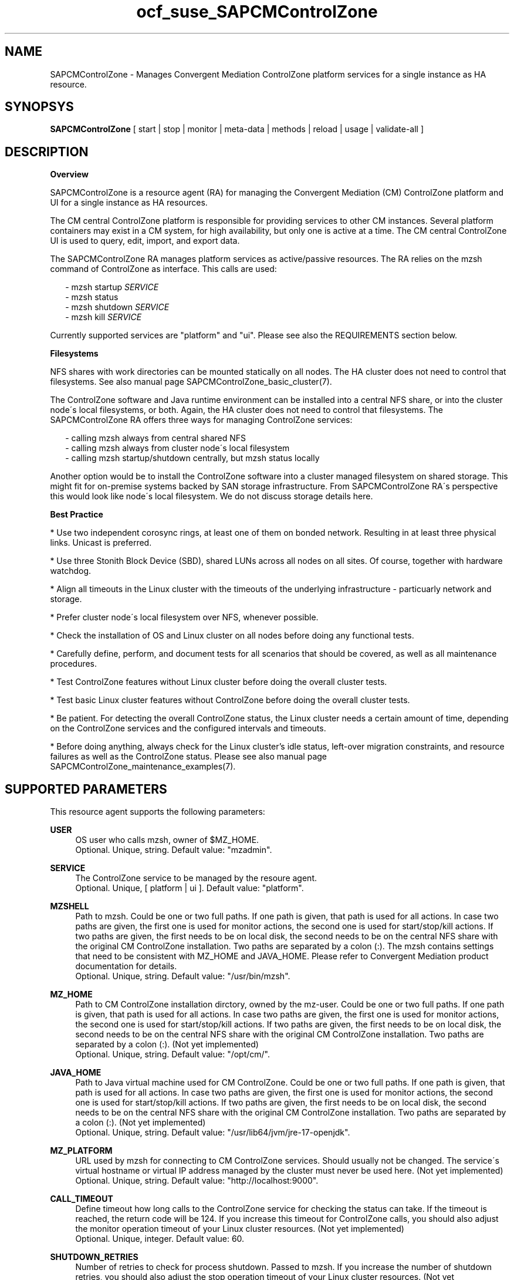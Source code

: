 .\" Version: 0.1
.\"
.TH ocf_suse_SAPCMControlZone 7 "18 Mar 2024" "" "SAPCMControlZone"
.\"
.SH NAME
.\"
SAPCMControlZone \- Manages Convergent Mediation ControlZone platform services for a single instance as HA resource.
.PP
.\"
.SH SYNOPSYS
.\"
\fBSAPCMControlZone\fP [ start | stop | monitor | meta\-data | methods | reload | usage | validate\-all ]
.PP
.\"
.SH DESCRIPTION
.\"
\fBOverview\fP
.PP
SAPCMControlZone is a resource agent (RA) for managing the Convergent Mediation
(CM) ControlZone platform and UI for a single instance as HA resources. 
.PP
The CM central ControlZone platform is responsible for providing services to
other CM instances. Several platform containers may exist in a CM system, for high
availability, but only one is active at a time.
.\" see https://infozone.atlassian.net/wiki/spaces/MD9/pages/4863840/Terminology
The CM central ControlZone UI is used to query, edit, import, and export data.
.\" see https://infozone.atlassian.net/wiki/spaces/MD83/pages/5966420/3.+Web+UI
.PP
The SAPCMControlZone RA manages platform services as active/passive resources.
The RA relies on the mzsh command of ControlZone as interface.
This calls are used:
.PP
.RS 2
- mzsh startup \fISERVICE\fP
.br
- mzsh status
.\" TODO mzsh status \fISERVICE\fP
.br
- mzsh shutdown \fISERVICE\fP
.br
- mzsh kill \fISERVICE\fP
.RE
.PP
Currently supported services are "platform" and "ui".
.\" TODO output
Please see also the REQUIREMENTS section below.
.PP
\fBFilesystems\fP
.PP
NFS shares with work directories can be mounted statically on all nodes. The
HA cluster does not need to control that filesystems. See also manual page
SAPCMControlZone_basic_cluster(7).
.PP
The ControlZone software and Java runtime environment can be installed into a
central NFS share, or into the cluster node´s local filesystems, or both. Again,
the HA cluster does not need to control that filesystems. The SAPCMControlZone
RA offers three ways for managing ControlZone services:
.PP
.RS 2
- calling mzsh always from central shared NFS
.br
- calling mzsh always from cluster node´s local filesystem
.br
- calling mzsh startup/shutdown centrally, but mzsh status locally
.\" TODO kill better local?
.RE
.PP
Another option would be to install the ControlZone software into a cluster
managed filesystem on shared storage. This might fit for on-premise systems
backed by SAN storage infrastructure. From SAPCMControlZone RA´s perspective
this would look like node´s local filesystem. We do not discuss storage details
here.
.PP
\fBBest Practice\fP
.PP
* Use two independent corosync rings, at least one of them on bonded network.
Resulting in at least three physical links. Unicast is preferred.
.PP
* Use three Stonith Block Device (SBD), shared LUNs across all nodes on all sites.
Of course, together with hardware watchdog.
.PP
* Align all timeouts in the Linux cluster with the timeouts of the underlying
infrastructure - particuarly network and storage.
.PP
* Prefer cluster node´s local filesystem over NFS, whenever possible.
.PP
* Check the installation of OS and Linux cluster on all nodes before doing any
functional tests.
.PP
* Carefully define, perform, and document tests for all scenarios that should be
covered, as well as all maintenance procedures.
.PP
* Test ControlZone features without Linux cluster before doing the overall
cluster tests.
.PP
* Test basic Linux cluster features without ControlZone before doing the overall
cluster tests.
.PP
* Be patient. For detecting the overall ControlZone status, the Linux cluster
needs a certain amount of time, depending on the ControlZone services and the
configured intervals and timeouts.
.PP
* Before doing anything, always check for the Linux cluster's idle status,
left-over migration constraints, and resource failures as well as the
ControlZone status.
Please see also manual page SAPCMControlZone_maintenance_examples(7).
.PP
.\"
.SH SUPPORTED PARAMETERS
.\"
This resource agent supports the following parameters:
.PP
\fBUSER\fP
.RS 4
OS user who calls mzsh, owner of $MZ_HOME.
.br
Optional. Unique, string. Default value: "mzadmin".
.RE
.PP
\fBSERVICE\fP
.RS 4
The ControlZone service to be managed by the resoure agent.
.br
Optional. Unique, [ platform | ui ]. Default value: "platform".
.RE
.PP
\fBMZSHELL\fP
.RS 4
Path to mzsh. Could be one or two full paths. If one path is given, that path is
used for all actions. In case two paths are given, the first one is used for monitor
actions, the second one is used for start/stop/kill actions. If two paths are given,
the first needs to be on local disk, the second needs to be on the central NFS share
with the original CM ControlZone installation. Two paths are separated by a colon (:).
The mzsh contains settings that need to be consistent with MZ_HOME and JAVA_HOME.
Please refer to Convergent Mediation product documentation for details.
.br
.\" TODO default /opt/cm9/bin/mzsh ?
Optional. Unique, string. Default value: "/usr/bin/mzsh".
.RE
.PP
\fBMZ_HOME\fP
.RS 4
Path to CM ControlZone installation dirctory, owned by the mz-user.
Could be one or two full paths. If one path is given, that path is used for all 
actions. In case two paths are given, the first one is used for monitor actions,
the second one is used for start/stop/kill actions. If two paths are given, the
first needs to be on local disk, the second needs to be on the central NFS share
with the original CM ControlZone installation. Two paths are separated by a
colon (:).
(Not yet implemented)
.br
.\" TODO default /opt/cm9/ ?
Optional. Unique, string. Default value: "/opt/cm/".
.RE
.PP
\fBJAVA_HOME\fP
.RS 4
Path to Java virtual machine used for CM ControlZone.
Could be one or two full paths. If one path is given, that path is used for all
actions. In case two paths are given, the first one is used for monitor actions,
the second one is used for start/stop/kill actions. If two paths are given, the
first needs to be on local disk, the second needs to be on the central NFS share
with the original CM ControlZone installation. Two paths are separated by a
colon (:).
(Not yet implemented)
.br
.\" TODO default /opt/cm9/sapmachine17 or OS $JAVA_HOME ?
Optional. Unique, string. Default value: "/usr/lib64/jvm/jre-17-openjdk".
.RE
.PP
\fBMZ_PLATFORM\fP
.RS 4
URL used by mzsh for connecting to CM ControlZone services.
Should usually not be changed. The service´s virtual hostname or virtual IP
address managed by the cluster must never be used here.
(Not yet implemented)
.br
Optional. Unique, string. Default value: "http://localhost:9000".
.RE
.PP
\fBCALL_TIMEOUT\fP
.RS 4
Define timeout how long calls to the ControlZone service for checking the
status can take. If the timeout is reached, the return code will be 124. If you
increase this timeout for ControlZone calls, you should also adjust the monitor
operation timeout of your Linux cluster resources.
(Not yet implemented)
.br
Optional. Unique, integer. Default value: 60.
.RE
.PP
\fBSHUTDOWN_RETRIES\fP
.RS 4
Number of retries to check for process shutdown. Passed to mzsh.
If you increase the number of shutdown retries, you should also adjust the stop
operation timeout of your Linux cluster resources.
(Not yet implemented)
.br
Optional. Unique, integer. Default: mzsh builtin value.
.RE
.PP
.\" \fBVERBOSE_STATUS\fP
.\" .RS 4
.\" Enables verbose mode. Passed to mzsh. (Not yet implemented)
.\" .br
.\" Optional. Unique, [ yes | no ]. Default value: no.
.\" .RE
.\" .PP
.\"
.SH SUPPORTED ACTIONS
.\"
This resource agent supports the following actions (operations):
.PP
\fBstart\fR
.RS 4
Starts the ControlZone platform resource.
.br
Timeout might be adapted to match expected application timing.
Suggested minimum timeout: 120\&.
.RE
.PP
\fBstop\fR
.RS 4
Stops the ControlZone platform resource.
Timeout might be adapted to match expected application timing.
Suggested minimum timeout: 120\&.
.RE
.PP
\fBmonitor\fR
.RS 4
Regularly checks the ControlZone platform resource status.
Timeout might be adapted to be greater than expected infrastructure timeouts.
Suggested minimum timeout: 120, suggested interval: 120,
suggested action on-fail=restart\&.
.RE
.PP
\fBvalidate\-all\fR
.RS 4
Performs a validation of the resource configuration. It does basic checking of
given USER, MZSHELL and SERVICE.
Suggested minimum timeout: 5\&.
.RE
.PP
\fBmeta\-data\fR
.RS 4
Retrieves resource agent metadata (internal use only).
Suggested minimum timeout: 5\&.
.RE
.PP
\fBmethods\fR
.RS 4
Reports which methods (operations) the resource agent supports.
Suggested minimum timeout: 5\&.
.RE
.PP
\fBreload\fR
.RS 4
Change parameters without forcing a recover of the resource.
Suggested minimum timeout: 5\&.
.RE
.PP
.\"
.SH RETURN CODES
.\"
The return codes are defined by the OCF cluster framework. Please refer to the
OCF definition on the website mentioned below. In addition return code 124 will 
be logged if CALL_TIMEOUT has been exceeded. Also log entries are written, which
can be scanned by using a pattern like "SAPCMControlZone.*RA.*rc=[1-7,9]" for
errors. Regular operations might be found with "SAPHanaControlZone.*RA.*rc=0".
See SUSE TID 7022678 for maximum RA tracing.
.RE
.PP
.\"
.SH EXAMPLES
.\"
Configuration and basic checks for ControlZone platform resources in Linux clusters.
See also man page SAPCMControlZone_maintenance_examples(7).
.PP
\fB* Example configuration for resource group with ControlZone platform and IP address.\fR
.PP
A ControlZone platform resoure rsc_cz_C11 is configured, handled by OS user
c11adm. The local /opt/cm9/c11/bin/mzsh is used for monitoring, but for other
actions /usr/sap/c11/bin/mzsh is used.
This resource is grouped with an IP address resource rsc_ip_C11 into
group grp_cz_C11. The IP address starts first. The resource group might run on
either node, but never in parallel.
.PP
In case of ControlZone platform failure (or monitor timeout), the resource
group gets restarted until it gains success or migration-threshold is reached.
If migration-threshold is exceeded, or if the node fails where the group is
running, the group will be moved to the other node.
A priority is configured for correct fencing in split-brain situations.
See also SAPCMControlZone_basic_cluster(7) and ocf_heartbeat_IPaddr2(7).
.PP
.RS 2
primitive rsc_cz_C11 ocf:suse:SAPCMControlZone \\
.br
 params USER=c11adm \\
.br
 MZSHELL=/opt/cm9/c11/bin/mzsh:/usr/sap/c11/bin/mzsh \\
.br
 MZ_HOME=/opt/cm9/c11/:/usr/sap/c11/ \\
.br
 JAVA_HOME=/opt/cm9/c11/sapmachine17:/usr/sap/c11/sapmachine17 \\
.br 
 op monitor interval=120 timeout=120 on-fail=restart \\
.br
 op start timeout=120 \\
.br
 op stop timeout=120 \\
.br
 meta priority=100
.RE
.PP
.RS 2
primitive rsc_ip_C11 ocf:heartbeat:IPaddr2 \\
.br
 params ip=192.168.1.234 \\
.br
 op monitor interval=60 timeout=20 on-fail=restart
.RE
.PP
.RS 2
group grp_cz_C11 \\
.br
 rsc_ip_C11 rsc_cz_C11
.PP
.RE
.PP
\fB* Example configuration for resource ControlZone UI.\fR
.PP
A ControlZone UI resoure rsc_ui_C11 is configured, handled by OS user c11adm.
The default path to mzsh 
.\" TODO on central NFS share
is used
.\" TODO , no local copies are used (sub-optimal setup)
.
The resource might run on either node, but never in parallel.
In case of ControlZone UI failure (or monitor timeout), the resource gets
restarted until it gains success or migration-threshold is reached. If
migration-threshold is exceeded, or if the node fails where the resource is
running, the resource will be moved to the other node. 
The resource rsc_ui_C11 will start after resource group grp_cz_C11 and run on
the same node.
See also SAPCMControlZone_basic_cluster(7) and ocf_heartbeat_IPaddr2(7).
.PP
.RS 2
primitive rsc_ui_C11 ocf:suse:SAPCMControlZone \\
.br
 params USER=c11adm SERVICE=ui \\
.br
 op monitor interval=120 timeout=120 on-fail=restart \\
.br
 op start timeout=120 \\
.br
 op stop timeout=120
.PP
order ord_cz_first Mandatory: grp_cz_C11:start rsc_ui_C11:start
.PP
colocation col_with_cz 2000: rsc_ui_C11:Started grp_cz_C11:Started
.RE
.PP
Note: Instead of defining order and colocation, the resource rsc_ui_C11 might be
just added to the resource group grp_cz_C11. This may impact the platform in some situations.
.PP
\fB* Optional Filesystem resource for monitoring NFS shares.\fR
.PP
A shared filesystem migth be statically mounted by OS on both cluster nodes.
This filesystem holds work directories. It must not be confused with the
ControlZone application itself. Client-side write caching has to be disabled.
.PP
A Filesystem resource is configured for a bind-mount of the real NFS share.
This resource is grouped with the ControlZone platform and IP address. In case
of filesystem failures, the whole group gets restarted.
No mount or umount on the real NFS share is done.
Example for the real NFS share is /mnt/platform/check/, example for the
bind-mount is /mnt/check/. Both mount points have to be created before the
cluster resource is activated. 
See also man page SAPCMControlZone_basic_cluster(7), ocf_heartbeat_Filesystem(7)
and nfs(5).
.PP
.RS 2
primitive rsc_fs_C11 ocf:heartbeat:Filesystem \\
.br
 params device=/mnt/platform/check/ directory=/mnt/check/ \\
.br
 fstype=nfs4 options=bind,rw,noac,sync,defaults \\
.br
 op monitor interval=120 timeout=120 on-fail=restart \\
.br
 op_params OCF_CHECK_LEVEL=20 \\
.br
 op start timeout=120 \\
.br
 op stop timeout=120
.RE
.PP
.RS 2
group grp_cz_C11 \\
.br
 rsc_fs_C11 rsc_ip_C11 rsc_cz_C11
.RE
.PP
\fB* Show configuration of ControlZone platform resource and resource group.\fR
.PP
Resource is rsc_cz_C11, resource group is grp_C11.
.PP
.RS 2 
# crm configure show rsc_cz_C11 grp_C11
.RE
.PP
\fB* Search for log entries of SAPCMControlZone, show errors only.\fR
.PP
.RS 2
# grep "SAPCMControlZone.*RA.*rc=[1-7,9]" /var/log/messages
.RE
.PP
\fB* Show and delete failcount for resource.\fR
.PP
Resource is rsc_cz_C11, node is node22. Useful after a failure has been fixed,
and for testing.
.PP
.RS 2
# crm resource failcount rsc_cz_C11 show node22.
.br
# crm resource failcount rsc_cz_C11 delete node22.
.RE
.PP
\fB* Manually trigger a SAPCMControlZone probe action.\fR
.PP
USER is mzadmin, SERVICE is platform, MZSHELL is /usr/sap/c11/bin/mzsh .
.PP
.RS 2
# OCF_RESKEY_USER=mzadmin \\
.br
OCF_RESKEY_SERVICE=platform \\
.br
OCF_RESKEY_MZSHELL="/usr/sap/c11/bin/mzsh" \\
.br
OCF_ROOT=/usr/lib/ocf/ \\
.br
OCF_RESKEY_CRM_meta_interval=0 \\
.br
/usr/lib/ocf/resource.d/suse/SAPCMControlZone monitor
.RE
.PP
\fB* Basic validation of SAPCMControlZone configuration.\fR
.PP
The USER, MZSHELL and SERVICE are looked up in the installed system.
.PP
.RS 2
# OCF_ROOT=/usr/lib/ocf/ \\
.br
OCF_RESKEY_CRM_meta_interval=0 \\
.br
/usr/lib/ocf/resource.d/suse/SAPCMControlZone validate\-all
.RE
.PP
\fB* Example for testing the SAPCMControlZone RA.\fR
.PP
The ControlZone platform will be terminated, while controlled by the
Linux cluster. This could be done as very basic testing of SAPCMControlZone RA
integration. Terminating ControlZone platform processes is dangerous. This test
should not be done on production systems. Example user is mzadmin.
.br
Note: Understand the impact before trying.
.PP
.RS 2
1. Check ControlZone and Linux cluster for clean and idle state.
.br
2. Terminate ControlZone platform processes.
.br
 # su - mzadmin -c "mzsh kill platform"
.br
3. Wait for the cluster to recover from resource failure.
.br
4. Clean up resource fail-count.
.br
5. Check ControlZone and Linux cluster for clean and idle state.
.RE
.PP
.\"
.SH FILES
.\"
.TP
/usr/lib/ocf/resource.d/suse/SAPCMControlZone
the resource agent
.TP
.\" TODO two paths
$MZ_HOME, e.g. /opt/cm/
the installation directory of a CM ControlZone service
.TP
$MZ_HOME/bin/mzsh
the default mzshell, used as API for managing CM ControlZone services, contains paths and URL
.TP
$MZ_HOME/tmp/
temporary files of a CM ControlZone service
.TP
$JAVA_HOME
the JAVA virtual machine, used by mzsh
.\" see https://infozone.atlassian.net/wiki/spaces/MD9/pages/4863840/Terminology
.\" TODO logs?
.PP
.\"
.SH REQUIREMENTS
.\"
* Convergent Mediation ControlZone version 9.0.0.0 or higher is installed and
configured on both cluster nodes. Usually the software is installed once into a
shared NFS filesystem. Then binaries and configuration are copied into both cluster
nodes´ local filesystems. Finally the local configuration has to be adjusted.
Please refer to Convergent Mediation documentation for details.
.PP
* Only one ControlZone instance per Linux cluster.
.PP
* Linux shell of the mz-user (e.g. "mzadmin") is /bin/bash.
.PP
* When called by resource agent, mzsh connnects to CM ControlZone services at
localhost. The service´s virtual hostname or virtual IP address managed by the
cluster must never be used when called by RA. 
.PP
* Technical users and groups are defined locally in the Linux system. If users
are resolved by remote service, local caching is neccessary. Substitute user
(su) to the mz-user needs to work reliable and without customized actions or
messages.
.PP
* Name resolution for hostnames and virtual hostnames is crucial. Hostnames of
cluster nodes and services are resolved locally in the Linux system.
.PP
* Strict time synchronization between the cluster nodes, e.g. NTP. All nodes of
a cluster have configured the same timezone.
.PP
* Needed NFS shares (e.g. /usr/sap/<SID>) are mounted statically or by automounter.
No client-side write caching. File locking might be configured for application needs.
.PP
* The RA monitoring operations have to be active.
.PP
* RA runtime almost completely depends on call-outs to controlled resources,
OS and Linux cluster. The infrastructure needs to allow these call-outs to
return in time.
.PP
* The ControlZone application is not started/stopped by OS. Thus there is no
SystemV, systemd or cron job.
.PP
* As long as the ControlZone application is managed by the Linux cluster, the
application is not started/stopped/moved from outside. Thus no manual actions
are done. The Linux cluster does not prevent from administrative mistakes.
However, if the Linux cluster detects the application running at both sites in
parallel, it will stop both and restart one.
.PP
* Interface for the RA to the ControlZone services is the command mzsh. Ideally,
the mzsh should be accessed on the cluster nodes´ local filesystems.
The mzsh is called with the arguments startup, shutdown, status and kill. Its
output is parsed by the RA. Thus the command and its output needs to be stable.
.PP
* The mzsh is called on the active node with a defined interval for regular
resource monitor operations. It also is called on the active or passive node in
certain situations. Those calls might run in parallel.
.PP
.\"
.SH BUGS
.\"
In case of any problem, please use your favourite SAP support process to open a
request for the component BC-OP-LNX-SUSE.
.br
Please report feedback and suggestions to feedback@suse.com.
.PP
.\"
.SH SEE ALSO
.\"
\fBSAPCMControlZone_basic_cluster\fP(7),
\fBSAPCMControlZone_maintenance_examples\fP(7),
\fBocf_heartbeat_IPaddr2\fP(7) , \fBocf_heartbeat_Filesystem\fP(7) ,
\fBcrm\fP(8) , \fBcrm_mon\fP(8) ,
\fBnfs\fP(5) , \fBmount\fP(8) ,
.br
http://clusterlabs.org/doc/en-US/Pacemaker/1.1/html/Pacemaker_Explained/s-ocf-return-codes.html ,
.br
https://infozone.atlassian.net/wiki/spaces/MD9/pages/4881672/mzsh ,
.br
https://infozone.atlassian.net/wiki/spaces/MD9/pages/4849693/Setting+Environment+Variables+for+Platform ,
.br
https://documentation.suse.com/sbp/sap/ ,
.br
https://documentation.suse.com/#sle-ha ,
.br
https://www.suse.com/support/kb/doc/?id=000019138 ,
.br
https://www.suse.com/support/kb/doc/?id=000019514 ,
.br
https://www.suse.com/support/kb/doc/?id=000019722 ,
.br
https://launchpad.support.sap.com/#/notes/1552925 ,
.br
https://launchpad.support.sap.com/#/notes/3079845
.PP
.\"
.SH AUTHORS
.\"
F.Herschel, L.Pinne
.PP
.\"
.SH COPYRIGHT
.\"
(c) 2023-2024 SUSE LLC
.br
SAPCMControlZone comes with ABSOLUTELY NO WARRANTY.
.br
For details see the GNU General Public License at
http://www.gnu.org/licenses/gpl.html
.\"
